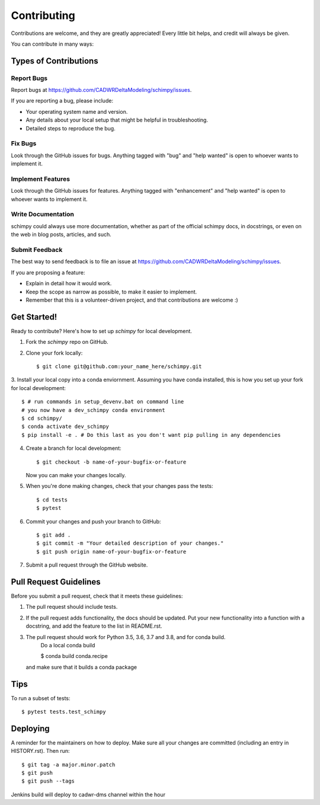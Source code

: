 .. highlight:: shell

============
Contributing
============

Contributions are welcome, and they are greatly appreciated! Every little bit
helps, and credit will always be given.

You can contribute in many ways:

Types of Contributions
----------------------

Report Bugs
~~~~~~~~~~~

Report bugs at https://github.com/CADWRDeltaModeling/schimpy/issues.

If you are reporting a bug, please include:

* Your operating system name and version.
* Any details about your local setup that might be helpful in troubleshooting.
* Detailed steps to reproduce the bug.

Fix Bugs
~~~~~~~~

Look through the GitHub issues for bugs. Anything tagged with "bug" and "help
wanted" is open to whoever wants to implement it.

Implement Features
~~~~~~~~~~~~~~~~~~

Look through the GitHub issues for features. Anything tagged with "enhancement"
and "help wanted" is open to whoever wants to implement it.

Write Documentation
~~~~~~~~~~~~~~~~~~~

schimpy could always use more documentation, whether as part of the
official schimpy docs, in docstrings, or even on the web in blog posts,
articles, and such.

Submit Feedback
~~~~~~~~~~~~~~~

The best way to send feedback is to file an issue at https://github.com/CADWRDeltaModeling/schimpy/issues.

If you are proposing a feature:

* Explain in detail how it would work.
* Keep the scope as narrow as possible, to make it easier to implement.
* Remember that this is a volunteer-driven project, and that contributions
  are welcome :)

Get Started!
------------

Ready to contribute? Here's how to set up `schimpy` for local development.

1. Fork the `schimpy` repo on GitHub.
2. Clone your fork locally::

    $ git clone git@github.com:your_name_here/schimpy.git

3. Install your local copy into a conda enviornment. Assuming you have conda installed, 
this is how you set up your fork for local development::

    $ # run commands in setup_devenv.bat on command line
    # you now have a dev_schimpy conda environment
    $ cd schimpy/
    $ conda activate dev_schimpy
    $ pip install -e . # Do this last as you don't want pip pulling in any dependencies

4. Create a branch for local development::

    $ git checkout -b name-of-your-bugfix-or-feature

   Now you can make your changes locally.

5. When you're done making changes, check that your changes pass the
   tests::

    $ cd tests
    $ pytest


6. Commit your changes and push your branch to GitHub::

    $ git add .
    $ git commit -m "Your detailed description of your changes."
    $ git push origin name-of-your-bugfix-or-feature

7. Submit a pull request through the GitHub website.

Pull Request Guidelines
-----------------------

Before you submit a pull request, check that it meets these guidelines:

1. The pull request should include tests.
2. If the pull request adds functionality, the docs should be updated. Put
   your new functionality into a function with a docstring, and add the
   feature to the list in README.rst.
3. The pull request should work for Python 3.5, 3.6, 3.7 and 3.8, and for conda build. 
    Do a local conda build 

    $ conda build conda.recipe
    
   and make sure that it builds a conda package

Tips
----

To run a subset of tests::

$ pytest tests.test_schimpy


Deploying
---------

A reminder for the maintainers on how to deploy.
Make sure all your changes are committed (including an entry in HISTORY.rst).
Then run::

$ git tag -a major.minor.patch
$ git push
$ git push --tags

Jenkins build will deploy to cadwr-dms channel within the hour
